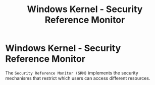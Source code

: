 :PROPERTIES:
:ID:       31592873-39ca-4271-8532-c92e0d7f7604
:END:
#+title: Windows Kernel - Security Reference Monitor
#+hugo_base_dir:../

* Windows Kernel - Security Reference Monitor
The =Security Reference Monitor (SRM)= implements the security mechanisms that restrict which users can access different resources.


#+attr_org: :width 500
[[../static/images/srm.jpg]]
